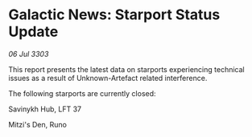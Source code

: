 * Galactic News: Starport Status Update

/06 Jul 3303/

This report presents the latest data on starports experiencing technical issues as a result of Unknown-Artefact related interference. 

The following starports are currently closed: 

Savinykh Hub, LFT 37 

Mitzi's Den, Runo